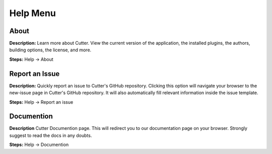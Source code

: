 Help Menu
==============================

About
----------------------------------------
**Description:**  Learn more about Cutter. View the current version of the application, the installed plugins, the authors, building options, the license, and more.  

**Steps:** Help -> About  

Report an Issue
----------------------------------------
**Description:** Quickly report an issue to Cutter's GitHub repository. Clicking this option will navigate your browser to the new-issue page in Cutter's GitHub repository. It will also automatically fill relevant information inside the issue template.    

**Steps:** Help -> Report an issue

Documention
---------------------------------------
**Description** Cutter Documention page. This will redirect you to our documentation page on your browser. Strongly suggest to read the docs in any doubts.

**Steps:** Help -> Documention
